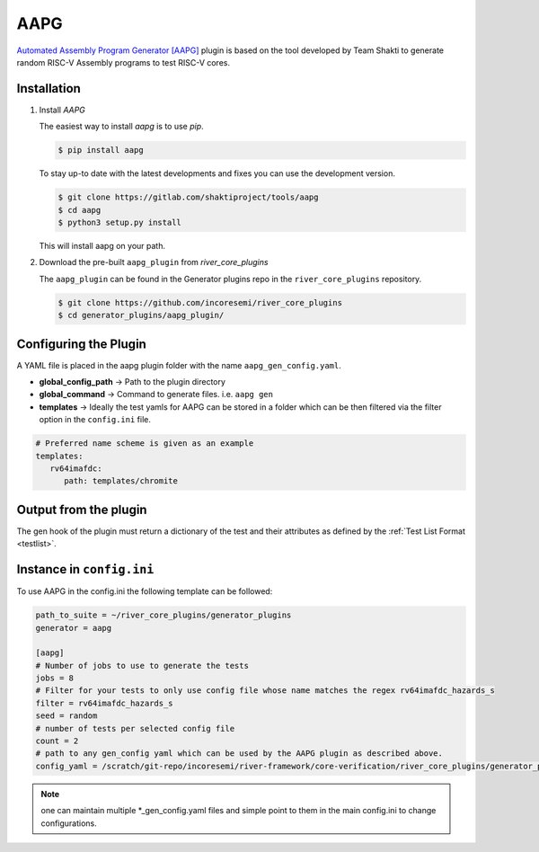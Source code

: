 AAPG
====

`Automated Assembly Program Generator [AAPG] <https://gitlab.com/shaktiproject/tools/aapg>`_ plugin 
is based on the tool developed by Team Shakti to generate random RISC-V Assembly programs to test RISC-V cores.

Installation
------------
1. Install `AAPG`


   The easiest way to  install `aapg` is to use `pip`.

   .. code-block:: console
       
       $ pip install aapg

   To stay up-to date with the latest developments and fixes you can use the development version.

   .. code-block:: console
       
       $ git clone https://gitlab.com/shaktiproject/tools/aapg
       $ cd aapg
       $ python3 setup.py install

   This will install aapg on your path.

2. Download the pre-built ``aapg_plugin`` from `river_core_plugins`

   The ``aapg_plugin`` can be found in the Generator plugins repo in the ``river_core_plugins`` repository.

   .. code-block:: console
       
       $ git clone https://github.com/incoresemi/river_core_plugins 
       $ cd generator_plugins/aapg_plugin/

Configuring the Plugin
----------------------

A YAML file is placed in the aapg plugin folder with the name ``aapg_gen_config.yaml``.

- **global_config_path** ->  Path to the plugin directory
- **global_command** -> Command to generate files. i.e. ``aapg gen``

- **templates** -> Ideally the test yamls for AAPG can be stored in a folder which can be then filtered via the filter option in the ``config.ini`` file.

.. code-block:: yaml

   # Preferred name scheme is given as an example
   templates:
      rv64imafdc:
         path: templates/chromite

Output from the plugin
----------------------

The gen hook of the plugin must return a dictionary of the test and their attributes as defined by
the :ref:`Test List Format <testlist>`.

Instance in ``config.ini``
--------------------------

To use AAPG in the config.ini the following template can be followed:

.. code-block:: ini

   path_to_suite = ~/river_core_plugins/generator_plugins
   generator = aapg

   [aapg]
   # Number of jobs to use to generate the tests
   jobs = 8
   # Filter for your tests to only use config file whose name matches the regex rv64imafdc_hazards_s
   filter = rv64imafdc_hazards_s
   seed = random
   # number of tests per selected config file
   count = 2
   # path to any gen_config yaml which can be used by the AAPG plugin as described above.
   config_yaml = /scratch/git-repo/incoresemi/river-framework/core-verification/river_core_plugins/generator_plugins/aapg_plugin/aapg_gen_config.yaml

.. note:: one can maintain multiple \*_gen_config.yaml files and simple point to them in the main
   config.ini to change configurations. 
